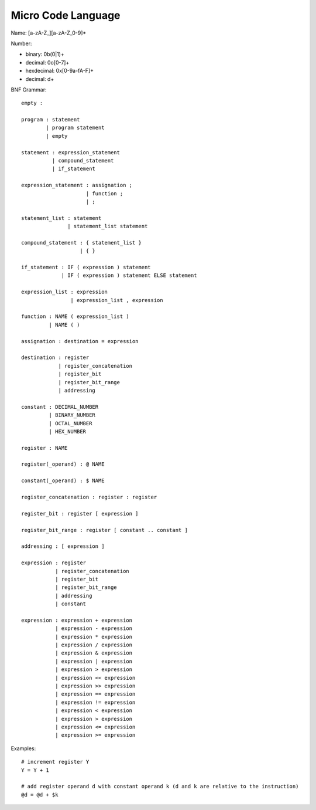 ===================
Micro Code Language
===================

Name: [a-zA-Z_][a-zA-Z_0-9]*

Number:

* binary:     0b(0|1)+
* decimal:    0o[0-7]+
* hexdecimal: 0x[0-9a-fA-F]+
* decimal:    \d+

BNF Grammar::

    empty :

    program : statement
            | program statement
            | empty

    statement : expression_statement
              | compound_statement
              | if_statement

    expression_statement : assignation ;
                         | function ;
                         | ;

    statement_list : statement
                   | statement_list statement

    compound_statement : { statement_list }
                       | { }

    if_statement : IF ( expression ) statement
                 | IF ( expression ) statement ELSE statement

    expression_list : expression
                    | expression_list , expression

    function : NAME ( expression_list )
             | NAME ( )

    assignation : destination = expression

    destination : register
                | register_concatenation
                | register_bit
                | register_bit_range
                | addressing

    constant : DECIMAL_NUMBER
             | BINARY_NUMBER
             | OCTAL_NUMBER
             | HEX_NUMBER

    register : NAME

    register(_operand) : @ NAME

    constant(_operand) : $ NAME

    register_concatenation : register : register

    register_bit : register [ expression ]

    register_bit_range : register [ constant .. constant ]

    addressing : [ expression ]

    expression : register
               | register_concatenation
               | register_bit
               | register_bit_range
               | addressing
               | constant

    expression : expression + expression
               | expression - expression
               | expression * expression
               | expression / expression
               | expression & expression
               | expression | expression
               | expression > expression
               | expression << expression
               | expression >> expression
               | expression == expression
               | expression != expression
               | expression < expression
               | expression > expression
               | expression <= expression
               | expression >= expression

Examples::

  # increment register Y
  Y = Y + 1

  # add register operand d with constant operand k (d and k are relative to the instruction)
  @d = @d + $k
